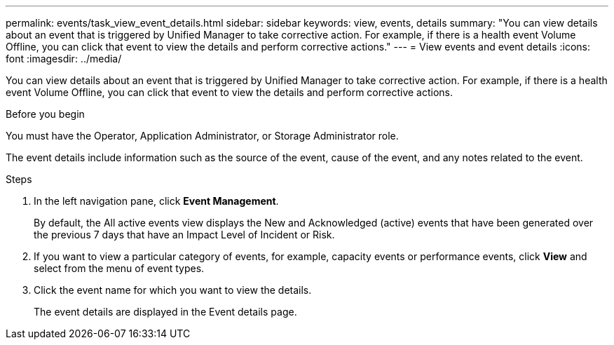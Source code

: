 ---
permalink: events/task_view_event_details.html
sidebar: sidebar
keywords: view, events, details
summary: "You can view details about an event that is triggered by Unified Manager to take corrective action. For example, if there is a health event Volume Offline, you can click that event to view the details and perform corrective actions."
---
= View events and event details
:icons: font
:imagesdir: ../media/

[.lead]
You can view details about an event that is triggered by Unified Manager to take corrective action. For example, if there is a health event Volume Offline, you can click that event to view the details and perform corrective actions.

.Before you begin

You must have the Operator, Application Administrator, or Storage Administrator role.

The event details include information such as the source of the event, cause of the event, and any notes related to the event.

.Steps
. In the left navigation pane, click *Event Management*.
+
By default, the All active events view displays the New and Acknowledged (active) events that have been generated over the previous 7 days that have an Impact Level of Incident or Risk.

. If you want to view a particular category of events, for example, capacity events or performance events, click *View* and select from the menu of event types.
. Click the event name for which you want to view the details.
+
The event details are displayed in the Event details page.
